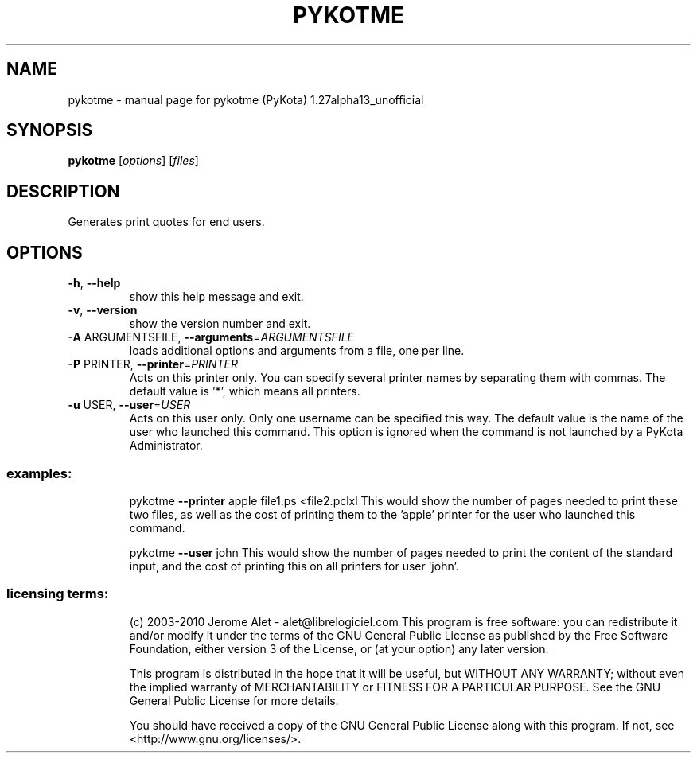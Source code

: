 .\" DO NOT MODIFY THIS FILE!  It was generated by help2man 1.38.2.
.TH PYKOTME "1" "August 2010" "C@LL - Conseil Internet & Logiciels Libres" "User Commands"
.SH NAME
pykotme \- manual page for pykotme (PyKota) 1.27alpha13_unofficial
.SH SYNOPSIS
.B pykotme
[\fIoptions\fR] [\fIfiles\fR]
.SH DESCRIPTION
Generates print quotes for end users.
.SH OPTIONS
.TP
\fB\-h\fR, \fB\-\-help\fR
show this help message and exit.
.TP
\fB\-v\fR, \fB\-\-version\fR
show the version number and exit.
.TP
\fB\-A\fR ARGUMENTSFILE, \fB\-\-arguments\fR=\fIARGUMENTSFILE\fR
loads additional options and arguments from a file,
one per line.
.TP
\fB\-P\fR PRINTER, \fB\-\-printer\fR=\fIPRINTER\fR
Acts on this printer only. You can specify several
printer names by separating them with commas. The
default value is '*', which means all printers.
.TP
\fB\-u\fR USER, \fB\-\-user\fR=\fIUSER\fR
Acts on this user only. Only one username can be
specified this way. The default value is the name of
the user who launched this command. This option is
ignored when the command is not launched by a PyKota
Administrator.
.SS "examples:"
.IP
pykotme \fB\-\-printer\fR apple file1.ps <file2.pclxl
This would show the number of pages needed to print these two files, as
well as the cost of printing them to the 'apple' printer for the user who
launched this command.
.IP
pykotme \fB\-\-user\fR john
This would show the number of pages needed to print the content of the
standard input, and the cost of printing this on all printers for user
\&'john'.
.SS "licensing terms:"
.IP
(c) 2003\-2010 Jerome Alet \- alet@librelogiciel.com
This program is free software: you can redistribute it and/or modify it
under the terms of the GNU General Public License as published by the Free
Software Foundation, either version 3 of the License, or (at your option)
any later version.
.IP
This program is distributed in the hope that it will be useful, but
WITHOUT ANY WARRANTY; without even the implied warranty of MERCHANTABILITY
or FITNESS FOR A PARTICULAR PURPOSE.  See the GNU General Public License
for more details.
.IP
You should have received a copy of the GNU General Public License along
with this program.  If not, see <http://www.gnu.org/licenses/>.
